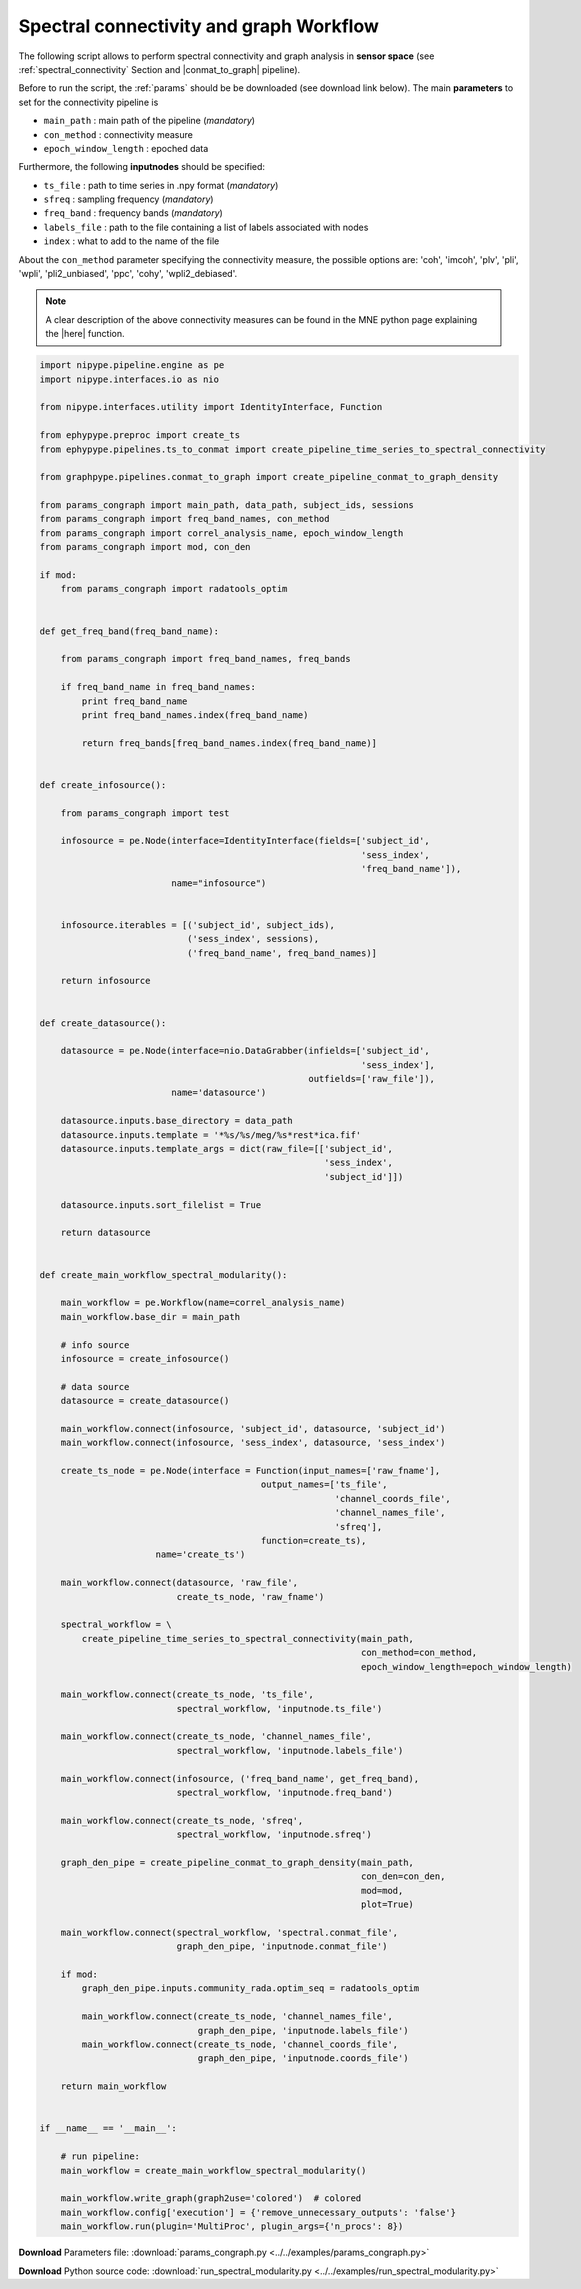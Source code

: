 .. _conn_graph_example:

Spectral connectivity and graph Workflow
========================================

The following script allows to perform spectral connectivity and graph analysis in **sensor space**
(see :ref:`spectral_connectivity` Section and |conmat_to_graph| pipeline).

.. |conmat_to_graph| raw:: html

   <a href="http://davidmeunier79.github.io/graphpype/conmat_to_graph.html" target="_blank">create_pipeline_conmat_to_graph_density</a>


Before to run the script, the :ref:`params` should be be downloaded (see download
link below). The main **parameters** to set for the connectivity pipeline is
            
* ``main_path`` : main path of the pipeline (*mandatory*)
* ``con_method`` : connectivity measure
* ``epoch_window_length`` : epoched data

Furthermore, the following **inputnodes** should be specified:

* ``ts_file`` : path to time series in .npy format (*mandatory*)
* ``sfreq`` : sampling frequency (*mandatory*)
* ``freq_band`` : frequency bands (*mandatory*)
* ``labels_file`` : path to the file containing a list of labels associated with nodes
* ``index`` : what to add to the name of the file
         

About the ``con_method`` parameter specifying the connectivity measure, the possible options are: 
'coh', 'imcoh', 'plv', 'pli', 'wpli', 'pli2_unbiased', 'ppc', 'cohy', 'wpli2_debiased'. 

.. note:: A clear description of the above connectivity measures can be found in the MNE python page explaining the |here| function.

.. |here| raw:: html

   <a href="http://martinos.org/mne/stable/generated/mne.connectivity.spectral_connectivity.html?highlight=spectral_connectivity#mne.connectivity.spectral_connectivity" target="_blank">spectral_connectivity</a>

.. seealso:: see :py:func:`create_pipeline_time_series_to_spectral_connectivity <ephypype.pipelines.ts_to_conmat.create_pipeline_time_series_to_spectral_connectivity>` for a list of all possible inputs

.. code:: python

  import nipype.pipeline.engine as pe
  import nipype.interfaces.io as nio

  from nipype.interfaces.utility import IdentityInterface, Function

  from ephypype.preproc import create_ts
  from ephypype.pipelines.ts_to_conmat import create_pipeline_time_series_to_spectral_connectivity

  from graphpype.pipelines.conmat_to_graph import create_pipeline_conmat_to_graph_density

  from params_congraph import main_path, data_path, subject_ids, sessions
  from params_congraph import freq_band_names, con_method
  from params_congraph import correl_analysis_name, epoch_window_length
  from params_congraph import mod, con_den

  if mod:
      from params_congraph import radatools_optim


  def get_freq_band(freq_band_name):

      from params_congraph import freq_band_names, freq_bands

      if freq_band_name in freq_band_names:
	  print freq_band_name
	  print freq_band_names.index(freq_band_name)

	  return freq_bands[freq_band_names.index(freq_band_name)]


  def create_infosource():

      from params_congraph import test

      infosource = pe.Node(interface=IdentityInterface(fields=['subject_id',
			  				       'sess_index',
							       'freq_band_name']),
			   name="infosource")


      infosource.iterables = [('subject_id', subject_ids),
			      ('sess_index', sessions),
			      ('freq_band_name', freq_band_names)]

      return infosource


  def create_datasource():

      datasource = pe.Node(interface=nio.DataGrabber(infields=['subject_id',
							       'sess_index'],
						     outfields=['raw_file']),
			   name='datasource')

      datasource.inputs.base_directory = data_path
      datasource.inputs.template = '*%s/%s/meg/%s*rest*ica.fif'
      datasource.inputs.template_args = dict(raw_file=[['subject_id',
							'sess_index',
							'subject_id']])

      datasource.inputs.sort_filelist = True

      return datasource


  def create_main_workflow_spectral_modularity():

      main_workflow = pe.Workflow(name=correl_analysis_name)
      main_workflow.base_dir = main_path

      # info source
      infosource = create_infosource()

      # data source
      datasource = create_datasource()

      main_workflow.connect(infosource, 'subject_id', datasource, 'subject_id')
      main_workflow.connect(infosource, 'sess_index', datasource, 'sess_index')

      create_ts_node = pe.Node(interface = Function(input_names=['raw_fname'], 
					    output_names=['ts_file',
							  'channel_coords_file',
							  'channel_names_file',
							  'sfreq'],
					    function=create_ts),
			name='create_ts')

      main_workflow.connect(datasource, 'raw_file',
			    create_ts_node, 'raw_fname')

      spectral_workflow = \
	  create_pipeline_time_series_to_spectral_connectivity(main_path,
							       con_method=con_method,
							       epoch_window_length=epoch_window_length)
      
      main_workflow.connect(create_ts_node, 'ts_file',
			    spectral_workflow, 'inputnode.ts_file')

      main_workflow.connect(create_ts_node, 'channel_names_file',
			    spectral_workflow, 'inputnode.labels_file')

      main_workflow.connect(infosource, ('freq_band_name', get_freq_band),
			    spectral_workflow, 'inputnode.freq_band')

      main_workflow.connect(create_ts_node, 'sfreq',
			    spectral_workflow, 'inputnode.sfreq')

      graph_den_pipe = create_pipeline_conmat_to_graph_density(main_path,
							       con_den=con_den,
							       mod=mod,
							       plot=True)

      main_workflow.connect(spectral_workflow, 'spectral.conmat_file',
			    graph_den_pipe, 'inputnode.conmat_file')

      if mod:
	  graph_den_pipe.inputs.community_rada.optim_seq = radatools_optim

	  main_workflow.connect(create_ts_node, 'channel_names_file',
				graph_den_pipe, 'inputnode.labels_file')
	  main_workflow.connect(create_ts_node, 'channel_coords_file',
				graph_den_pipe, 'inputnode.coords_file')

      return main_workflow


  if __name__ == '__main__':

      # run pipeline:
      main_workflow = create_main_workflow_spectral_modularity()

      main_workflow.write_graph(graph2use='colored')  # colored
      main_workflow.config['execution'] = {'remove_unnecessary_outputs': 'false'}
      main_workflow.run(plugin='MultiProc', plugin_args={'n_procs': 8})
      
      
**Download** Parameters file: :download:`params_congraph.py <../../examples/params_congraph.py>`

**Download** Python source code: :download:`run_spectral_modularity.py <../../examples/run_spectral_modularity.py>`
